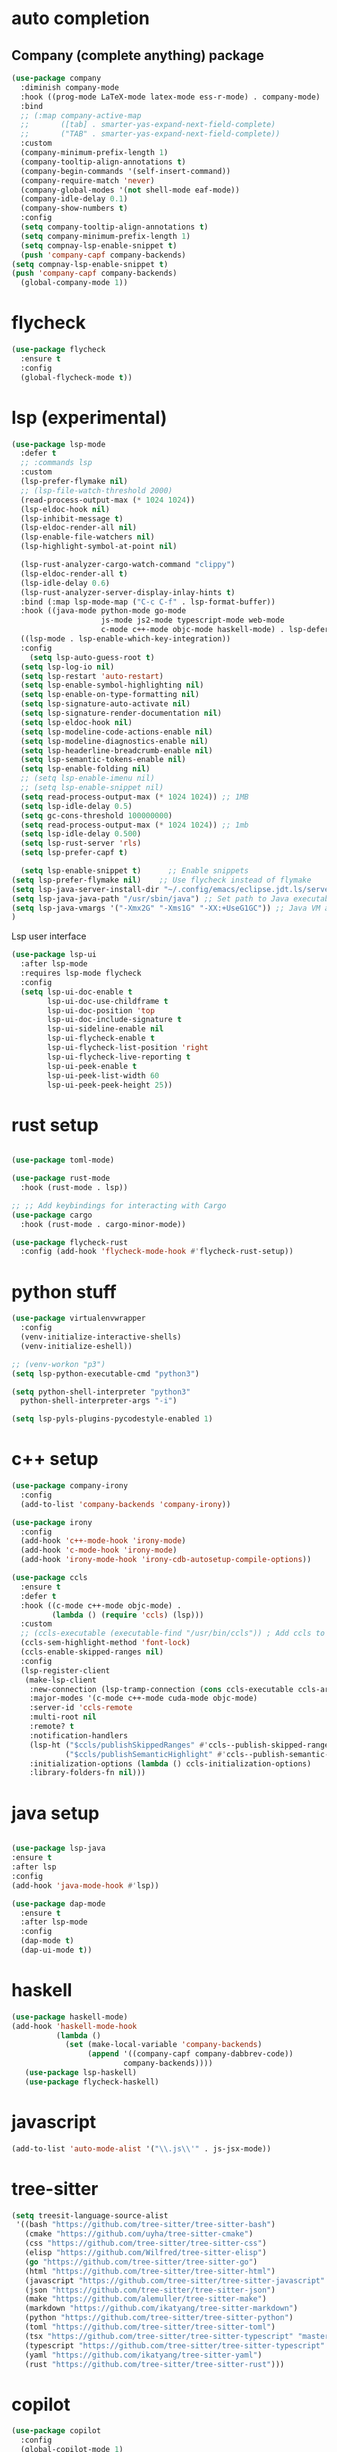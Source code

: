 #+STARTUP: hideall

* auto completion
** Company (complete anything) package
#+BEGIN_SRC emacs-lisp
  (use-package company
    :diminish company-mode
    :hook ((prog-mode LaTeX-mode latex-mode ess-r-mode) . company-mode)
    :bind
    ;; (:map company-active-map
    ;;       ([tab] . smarter-yas-expand-next-field-complete)
    ;;       ("TAB" . smarter-yas-expand-next-field-complete))
    :custom
    (company-minimum-prefix-length 1)
    (company-tooltip-align-annotations t)
    (company-begin-commands '(self-insert-command))
    (company-require-match 'never)
    (company-global-modes '(not shell-mode eaf-mode))
    (company-idle-delay 0.1)
    (company-show-numbers t)
    :config
    (setq company-tooltip-align-annotations t)
    (setq company-minimum-prefix-length 1)
    (setq compnay-lsp-enable-snippet t)
    (push 'company-capf company-backends)
  (setq compnay-lsp-enable-snippet t)
  (push 'company-capf company-backends)
    (global-company-mode 1))
#+END_SRC

* flycheck
#+BEGIN_SRC emacs-lisp
  (use-package flycheck
    :ensure t
    :config
    (global-flycheck-mode t))
#+END_SRC

* lsp (experimental)
#+BEGIN_SRC emacs-lisp
  (use-package lsp-mode
    :defer t
    ;; :commands lsp
    :custom
    (lsp-prefer-flymake nil)
    ;; (lsp-file-watch-threshold 2000)
    (read-process-output-max (* 1024 1024))
    (lsp-eldoc-hook nil)
    (lsp-inhibit-message t)
    (lsp-eldoc-render-all nil)
    (lsp-enable-file-watchers nil)
    (lsp-highlight-symbol-at-point nil)

    (lsp-rust-analyzer-cargo-watch-command "clippy")
    (lsp-eldoc-render-all t)
    (lsp-idle-delay 0.6)
    (lsp-rust-analyzer-server-display-inlay-hints t)
    :bind (:map lsp-mode-map ("C-c C-f" . lsp-format-buffer))
    :hook ((java-mode python-mode go-mode
                      js-mode js2-mode typescript-mode web-mode
                      c-mode c++-mode objc-mode haskell-mode) . lsp-deferred)
    ((lsp-mode . lsp-enable-which-key-integration))
    :config
      (setq lsp-auto-guess-root t)
    (setq lsp-log-io nil)
    (setq lsp-restart 'auto-restart)
    (setq lsp-enable-symbol-highlighting nil)
    (setq lsp-enable-on-type-formatting nil)
    (setq lsp-signature-auto-activate nil)
    (setq lsp-signature-render-documentation nil)
    (setq lsp-eldoc-hook nil)
    (setq lsp-modeline-code-actions-enable nil)
    (setq lsp-modeline-diagnostics-enable nil)
    (setq lsp-headerline-breadcrumb-enable nil)
    (setq lsp-semantic-tokens-enable nil)
    (setq lsp-enable-folding nil)
    ;; (setq lsp-enable-imenu nil)
    ;; (setq lsp-enable-snippet nil)
    (setq read-process-output-max (* 1024 1024)) ;; 1MB
    (setq lsp-idle-delay 0.5)
    (setq gc-cons-threshold 100000000)
    (setq read-process-output-max (* 1024 1024)) ;; 1mb
    (setq lsp-idle-delay 0.500)
    (setq lsp-rust-server 'rls)
    (setq lsp-prefer-capf t)

    (setq lsp-enable-snippet t)      ;; Enable snippets
  (setq lsp-prefer-flymake nil)    ;; Use flycheck instead of flymake
  (setq lsp-java-server-install-dir "~/.config/emacs/eclipse.jdt.ls/server/") ;; Set JDTLS path
  (setq lsp-java-java-path "/usr/sbin/java") ;; Set path to Java executable
  (setq lsp-java-vmargs '("-Xmx2G" "-Xms1G" "-XX:+UseG1GC")) ;; Java VM args
  )

#+END_SRC
Lsp user interface
#+BEGIN_SRC emacs-lisp
(use-package lsp-ui
  :after lsp-mode
  :requires lsp-mode flycheck
  :config
  (setq lsp-ui-doc-enable t
        lsp-ui-doc-use-childframe t
        lsp-ui-doc-position 'top
        lsp-ui-doc-include-signature t
        lsp-ui-sideline-enable nil
        lsp-ui-flycheck-enable t
        lsp-ui-flycheck-list-position 'right
        lsp-ui-flycheck-live-reporting t
        lsp-ui-peek-enable t
        lsp-ui-peek-list-width 60
        lsp-ui-peek-peek-height 25))
#+END_SRC

* rust setup
#+BEGIN_SRC emacs-lisp

  (use-package toml-mode)

  (use-package rust-mode
    :hook (rust-mode . lsp))

  ;; ;; Add keybindings for interacting with Cargo
  (use-package cargo
    :hook (rust-mode . cargo-minor-mode))

  (use-package flycheck-rust
    :config (add-hook 'flycheck-mode-hook #'flycheck-rust-setup))
#+END_SRC
* python stuff
#+BEGIN_SRC emacs-lisp
  (use-package virtualenvwrapper
    :config
    (venv-initialize-interactive-shells)
    (venv-initialize-eshell))

  ;; (venv-workon "p3")
  (setq lsp-python-executable-cmd "python3")

  (setq python-shell-interpreter "python3"
	python-shell-interpreter-args "-i")

  (setq lsp-pyls-plugins-pycodestyle-enabled 1)
#+END_SRC

* c++ setup
#+BEGIN_SRC emacs-lisp
(use-package company-irony
  :config 
  (add-to-list 'company-backends 'company-irony))

(use-package irony
  :config
  (add-hook 'c++-mode-hook 'irony-mode)
  (add-hook 'c-mode-hook 'irony-mode)
  (add-hook 'irony-mode-hook 'irony-cdb-autosetup-compile-options))

(use-package ccls
  :ensure t
  :defer t
  :hook ((c-mode c++-mode objc-mode) .
         (lambda () (require 'ccls) (lsp)))
  :custom
  ;; (ccls-executable (executable-find "/usr/bin/ccls")) ; Add ccls to path if you haven't done so
  (ccls-sem-highlight-method 'font-lock)
  (ccls-enable-skipped-ranges nil)
  :config
  (lsp-register-client
   (make-lsp-client
    :new-connection (lsp-tramp-connection (cons ccls-executable ccls-args))
    :major-modes '(c-mode c++-mode cuda-mode objc-mode)
    :server-id 'ccls-remote
    :multi-root nil
    :remote? t
    :notification-handlers
    (lsp-ht ("$ccls/publishSkippedRanges" #'ccls--publish-skipped-ranges)
            ("$ccls/publishSemanticHighlight" #'ccls--publish-semantic-highlight))
    :initialization-options (lambda () ccls-initialization-options)
    :library-folders-fn nil)))
#+END_SRC

* java setup
#+BEGIN_SRC emacs-lisp

  (use-package lsp-java
  :ensure t
  :after lsp
  :config
  (add-hook 'java-mode-hook #'lsp))

  (use-package dap-mode
    :ensure t
    :after lsp-mode
    :config
    (dap-mode t)
    (dap-ui-mode t))
#+END_SRC

* haskell
#+BEGIN_SRC emacs-lisp
  (use-package haskell-mode)
  (add-hook 'haskell-mode-hook
            (lambda ()
              (set (make-local-variable 'company-backends)
                   (append '((company-capf company-dabbrev-code))
                           company-backends))))
     (use-package lsp-haskell)
     (use-package flycheck-haskell)
#+END_SRC

* javascript
#+BEGIN_SRC emacs-lisp
(add-to-list 'auto-mode-alist '("\\.js\\'" . js-jsx-mode))
#+END_SRC

* tree-sitter
#+BEGIN_SRC emacs-lisp
  (setq treesit-language-source-alist
   '((bash "https://github.com/tree-sitter/tree-sitter-bash")
     (cmake "https://github.com/uyha/tree-sitter-cmake")
     (css "https://github.com/tree-sitter/tree-sitter-css")
     (elisp "https://github.com/Wilfred/tree-sitter-elisp")
     (go "https://github.com/tree-sitter/tree-sitter-go")
     (html "https://github.com/tree-sitter/tree-sitter-html")
     (javascript "https://github.com/tree-sitter/tree-sitter-javascript" "master" "src")
     (json "https://github.com/tree-sitter/tree-sitter-json")
     (make "https://github.com/alemuller/tree-sitter-make")
     (markdown "https://github.com/ikatyang/tree-sitter-markdown")
     (python "https://github.com/tree-sitter/tree-sitter-python")
     (toml "https://github.com/tree-sitter/tree-sitter-toml")
     (tsx "https://github.com/tree-sitter/tree-sitter-typescript" "master" "tsx/src")
     (typescript "https://github.com/tree-sitter/tree-sitter-typescript" "master" "typescript/src")
     (yaml "https://github.com/ikatyang/tree-sitter-yaml")
     (rust "https://github.com/tree-sitter/tree-sitter-rust")))
#+END_SRC

* copilot
#+BEGIN_SRC emacs-lisp
    (use-package copilot
      :config
      (global-copilot-mode 1)
      (define-key copilot-completion-map (kbd "C-<tab>") 'copilot-accept-completion)
      (define-key copilot-completion-map (kbd "C-M-<tab>") 'copilot-accept-completion-by-word)
      :ensure t)
#+END_SRC
